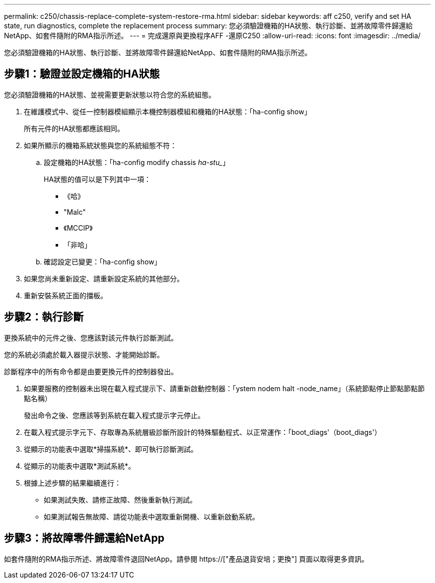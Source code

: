 ---
permalink: c250/chassis-replace-complete-system-restore-rma.html 
sidebar: sidebar 
keywords: aff c250, verify and set HA state, run diagnostics, complete the replacement process 
summary: 您必須驗證機箱的HA狀態、執行診斷、並將故障零件歸還給NetApp、如套件隨附的RMA指示所述。 
---
= 完成還原與更換程序AFF -還原C250
:allow-uri-read: 
:icons: font
:imagesdir: ../media/


[role="lead"]
您必須驗證機箱的HA狀態、執行診斷、並將故障零件歸還給NetApp、如套件隨附的RMA指示所述。



== 步驟1：驗證並設定機箱的HA狀態

您必須驗證機箱的HA狀態、並視需要更新狀態以符合您的系統組態。

. 在維護模式中、從任一控制器模組顯示本機控制器模組和機箱的HA狀態：「ha-config show」
+
所有元件的HA狀態都應該相同。

. 如果所顯示的機箱系統狀態與您的系統組態不符：
+
.. 設定機箱的HA狀態：「ha-config modify chassis _ha-stu__」
+
HA狀態的值可以是下列其中一項：

+
*** 《哈》
*** "Malc"
*** 《MCCIP》
*** 「非哈」


.. 確認設定已變更：「ha-config show」


. 如果您尚未重新設定、請重新設定系統的其他部分。
. 重新安裝系統正面的擋板。




== 步驟2：執行診斷

更換系統中的元件之後、您應該對該元件執行診斷測試。

您的系統必須處於載入器提示狀態、才能開始診斷。

診斷程序中的所有命令都是由要更換元件的控制器發出。

. 如果要服務的控制器未出現在載入程式提示下、請重新啟動控制器：「ystem nodem halt -node_name」（系統節點停止節點節點節點名稱）
+
發出命令之後、您應該等到系統在載入程式提示字元停止。

. 在載入程式提示字元下、存取專為系統層級診斷所設計的特殊驅動程式、以正常運作：「boot_diags'（boot_diags'）
. 從顯示的功能表中選取*掃描系統*、即可執行診斷測試。
. 從顯示的功能表中選取*測試系統*。
. 根據上述步驟的結果繼續進行：
+
** 如果測試失敗、請修正故障、然後重新執行測試。
** 如果測試報告無故障、請從功能表中選取重新開機、以重新啟動系統。






== 步驟3：將故障零件歸還給NetApp

如套件隨附的RMA指示所述、將故障零件退回NetApp。請參閱 https://["產品退貨安培；更換"] 頁面以取得更多資訊。
